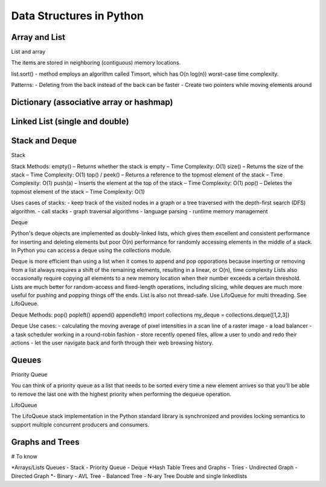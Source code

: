 ***************************************************************************
Data Structures in Python
***************************************************************************

Array and List 
==========================================

List and array 

The items are stored in neighboring (contiguous) memory locations.

list.sort() - method employs an algorithm called Timsort, which has O(n log(n)) worst-case time complexity.

Patterns: 
- Deleting from the back instead of the back can be faster
- Create two pointers while moving elements around 


Dictionary (associative array or hashmap) 
==========================================


Linked List (single and double)
==========================================


Stack and Deque 
==========================================

Stack

Stack Methods: 
empty() – Returns whether the stack is empty – Time Complexity: O(1)
size() – Returns the size of the stack – Time Complexity: O(1)
top() / peek() – Returns a reference to the topmost element of the stack – Time Complexity: O(1)
push(a) – Inserts the element at the top of the stack – Time Complexity: O(1)
pop() – Deletes the topmost element of the stack – Time Complexity: O(1)

Uses cases of stacks: 
- keep track of the visited nodes in a graph or a tree traversed with the depth-first search (DFS) algorithm.
- call stacks
- graph traversal algorithms
- language parsing 
- runtime memory management

Deque 

Python's deque objects are implemented as doubly-linked lists, which gives them excellent and consistent performance for 
inserting and deleting elements but poor O(n) performance for randomly accessing elements in the middle of a stack. In Python 
you can access a deque using the collections module.  

Deque is more efficient than using a list when it comes to append and pop opporations because inserting or removing from a list always 
requires a shift of the remaining elements, resulting in a linear, or O(n), time complexity
Lists also occasionally require copying all elements to a new memory location when their number exceeds a certain threshold.
Lists are much better for random-access and fixed-length operations, including slicing, while deques are much more useful for 
pushing and popping things off the ends. List is also not thread-safe. Use LifoQueue for multi threading. See LifoQueue. 

Deque Methods: 
pop()
popleft()
append()
appendleft()
import collections
my_deque = collections.deque([1,2,3])

Deque Use cases: 
- calculating the moving average of pixel intensities in a scan line of a raster image
- a load balancer 
- a task scheduler working in a round-robin fashion 
- store recently opened files, allow a user to undo and redo their actions
- let the user navigate back and forth through their web browsing history.


Queues  
==========================================

Priority Queue

You can think of a priority queue as a list that needs to be sorted every time a new element arrives so that you'll be 
able to remove the last one with the highest priority when performing the dequeue operation. 

LifoQueue 

The LifoQueue stack implementation in the Python standard library is synchronized and provides locking semantics to 
support multiple concurrent producers and consumers.


Graphs and Trees
==========================================


# To know

*Arrays/Lists 
Queues
- Stack
- Priority Queue 
- Deque  
*Hash Table 
Trees and Graphs 
- Tries 
- Undirected Graph 
- Directed Graph
*- Binary 
- AVL Tree 
- Balanced Tree 
- N-ary Tree 
Double and single linkedlists  